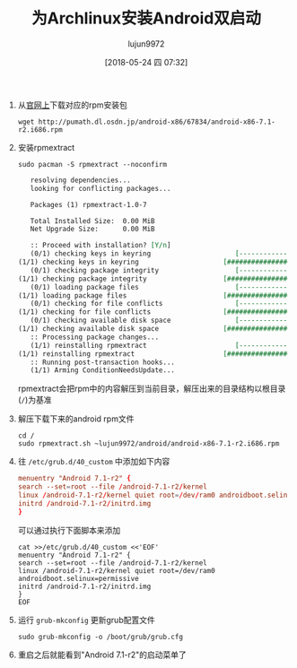 #+TITLE: 为Archlinux安装Android双启动
#+AUTHOR: lujun9972
#+TAGS: linux和它的小伙伴
#+DATE: [2018-05-24 四 07:32]
#+LANGUAGE:  zh-CN
#+OPTIONS:  H:6 num:nil toc:t \n:nil ::t |:t ^:nil -:nil f:t *:t <:nil

1. 从[[http://www.android-x86.org/download][官网上]]下载对应的rpm安装包

   #+BEGIN_SRC shell
     wget http://pumath.dl.osdn.jp/android-x86/67834/android-x86-7.1-r2.i686.rpm
   #+END_SRC

2. 安装rpmextract
   #+BEGIN_SRC shell :dir /sudo:: :results org
     sudo pacman -S rpmextract --noconfirm
   #+END_SRC

   #+RESULTS:
   #+BEGIN_SRC org
   resolving dependencies...
   looking for conflicting packages...

   Packages (1) rpmextract-1.0-7

   Total Installed Size:  0.00 MiB
   Net Upgrade Size:      0.00 MiB

   :: Proceed with installation? [Y/n] 
   (0/1) checking keys in keyring                     [----------------------]   0%(1/1) checking keys in keyring                     [######################] 100%
   (0/1) checking package integrity                   [----------------------]   0%(1/1) checking package integrity                   [######################] 100%
   (0/1) loading package files                        [----------------------]   0%(1/1) loading package files                        [######################] 100%
   (0/1) checking for file conflicts                  [----------------------]   0%(1/1) checking for file conflicts                  [######################] 100%
   (0/1) checking available disk space                [----------------------]   0%(1/1) checking available disk space                [######################] 100%
   :: Processing package changes...
   (1/1) reinstalling rpmextract                      [----------------------]   0%(1/1) reinstalling rpmextract                      [######################] 100%
   :: Running post-transaction hooks...
   (1/1) Arming ConditionNeedsUpdate...
   #+END_SRC

   rpmextract会把rpm中的内容解压到当前目录，解压出来的目录结构以根目录(=/=)为基准

3. 解压下载下来的android rpm文件
   #+BEGIN_SRC shell :dir /sudo:: :results org
     cd /
     sudo rpmextract.sh ~lujun9972/android/android-x86-7.1-r2.i686.rpm
   #+END_SRC

4. 往 =/etc/grub.d/40_custom= 中添加如下内容
   #+BEGIN_SRC conf
     menuentry "Android 7.1-r2" {
     search --set=root --file /android-7.1-r2/kernel
     linux /android-7.1-r2/kernel quiet root=/dev/ram0 androidboot.selinux=permissive
     initrd /android-7.1-r2/initrd.img
     }
   #+END_SRC
   
   可以通过执行下面脚本来添加
   #+BEGIN_SRC shell :dir /sudo::
     cat >>/etc/grub.d/40_custom <<'EOF'
     menuentry "Android 7.1-r2" {
     search --set=root --file /android-7.1-r2/kernel
     linux /android-7.1-r2/kernel quiet root=/dev/ram0 androidboot.selinux=permissive
     initrd /android-7.1-r2/initrd.img
     }
     EOF
   #+END_SRC

5. 运行 =grub-mkconfig= 更新grub配置文件
   #+BEGIN_SRC shell :dir /sudo::
     sudo grub-mkconfig -o /boot/grub/grub.cfg
   #+END_SRC

6. 重启之后就能看到"Android 7.1-r2"的启动菜单了
